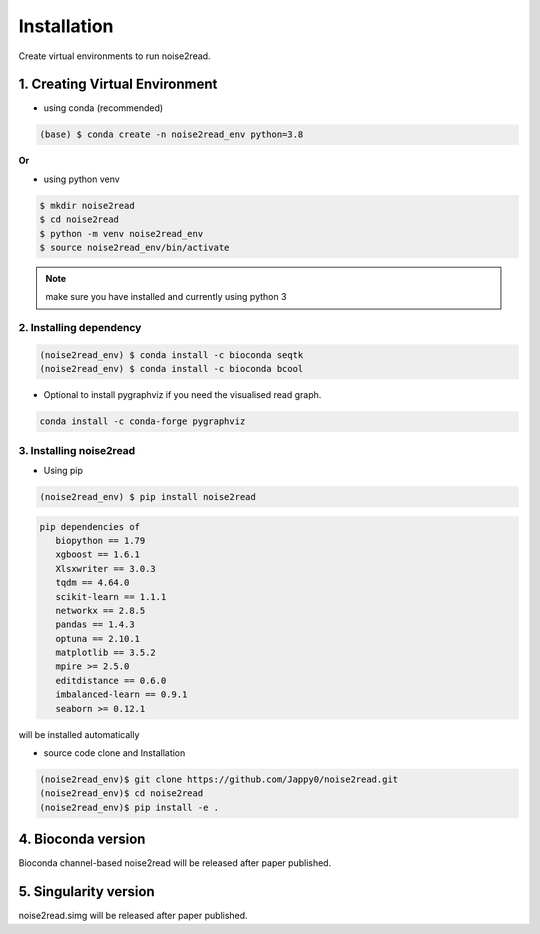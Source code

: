 ============
Installation
============

Create virtual environments to run noise2read.

1. Creating Virtual Environment
<<<<<<<<<<<<<<<<<<<<<<<<<<<<<<<

* using conda (recommended)

.. code-block:: console

  (base) $ conda create -n noise2read_env python=3.8

**Or**

* using python venv

.. code-block:: console

  $ mkdir noise2read
  $ cd noise2read
  $ python -m venv noise2read_env
  $ source noise2read_env/bin/activate

.. Note:: 
  
  make sure you have installed and currently using python 3

2. Installing dependency
------------------------

.. code-block:: console

   (noise2read_env) $ conda install -c bioconda seqtk
   (noise2read_env) $ conda install -c bioconda bcool

* Optional to install pygraphviz if you need the visualised read graph.

.. code-block:: console

   conda install -c conda-forge pygraphviz

3. Installing noise2read
------------------------

* Using pip
  
.. code-block:: console

   (noise2read_env) $ pip install noise2read

.. code-block:: console

   pip dependencies of
      biopython == 1.79
      xgboost == 1.6.1
      Xlsxwriter == 3.0.3
      tqdm == 4.64.0
      scikit-learn == 1.1.1
      networkx == 2.8.5
      pandas == 1.4.3
      optuna == 2.10.1
      matplotlib == 3.5.2
      mpire >= 2.5.0
      editdistance == 0.6.0
      imbalanced-learn == 0.9.1
      seaborn >= 0.12.1

will be installed automatically

* source code clone and Installation 
.. code-block:: console

   (noise2read_env)$ git clone https://github.com/Jappy0/noise2read.git
   (noise2read_env)$ cd noise2read
   (noise2read_env)$ pip install -e .

4. Bioconda version
<<<<<<<<<<<<<<<<<<<

Bioconda channel-based noise2read will be released after paper published.

5. Singularity version
<<<<<<<<<<<<<<<<<<<<<<

noise2read.simg will be released after paper published.